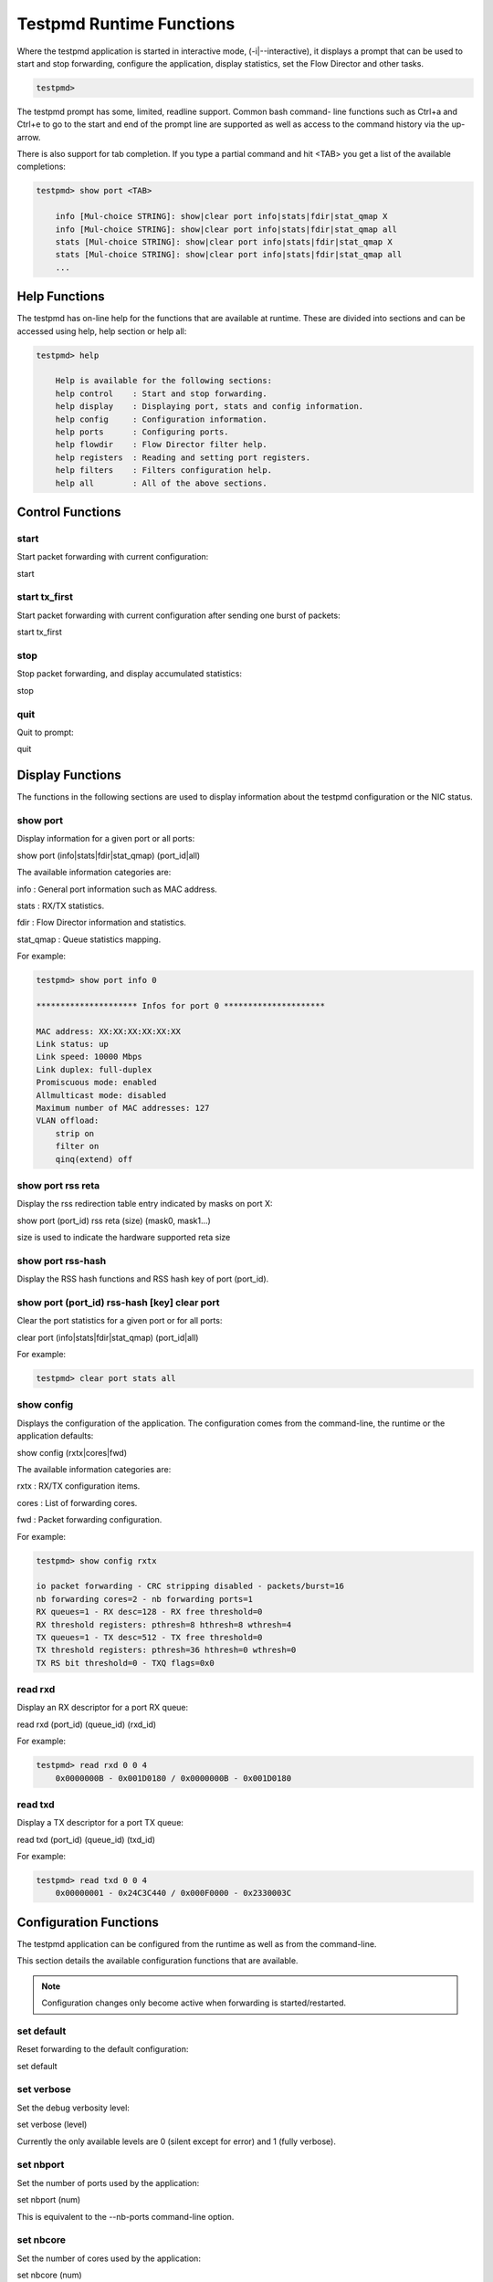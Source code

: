 ..  BSD LICENSE
    Copyright(c) 2010-2014 Intel Corporation. All rights reserved.
    All rights reserved.

    Redistribution and use in source and binary forms, with or without
    modification, are permitted provided that the following conditions
    are met:

    * Redistributions of source code must retain the above copyright
    notice, this list of conditions and the following disclaimer.
    * Redistributions in binary form must reproduce the above copyright
    notice, this list of conditions and the following disclaimer in
    the documentation and/or other materials provided with the
    distribution.
    * Neither the name of Intel Corporation nor the names of its
    contributors may be used to endorse or promote products derived
    from this software without specific prior written permission.

    THIS SOFTWARE IS PROVIDED BY THE COPYRIGHT HOLDERS AND CONTRIBUTORS
    "AS IS" AND ANY EXPRESS OR IMPLIED WARRANTIES, INCLUDING, BUT NOT
    LIMITED TO, THE IMPLIED WARRANTIES OF MERCHANTABILITY AND FITNESS FOR
    A PARTICULAR PURPOSE ARE DISCLAIMED. IN NO EVENT SHALL THE COPYRIGHT
    OWNER OR CONTRIBUTORS BE LIABLE FOR ANY DIRECT, INDIRECT, INCIDENTAL,
    SPECIAL, EXEMPLARY, OR CONSEQUENTIAL DAMAGES (INCLUDING, BUT NOT
    LIMITED TO, PROCUREMENT OF SUBSTITUTE GOODS OR SERVICES; LOSS OF USE,
    DATA, OR PROFITS; OR BUSINESS INTERRUPTION) HOWEVER CAUSED AND ON ANY
    THEORY OF LIABILITY, WHETHER IN CONTRACT, STRICT LIABILITY, OR TORT
    (INCLUDING NEGLIGENCE OR OTHERWISE) ARISING IN ANY WAY OUT OF THE USE
    OF THIS SOFTWARE, EVEN IF ADVISED OF THE POSSIBILITY OF SUCH DAMAGE.

Testpmd Runtime Functions
=========================

Where the testpmd application is started in interactive mode, (-i|--interactive),
it displays a prompt that can be used to start and stop forwarding,
configure the application, display statistics, set the Flow Director and other tasks.

.. code-block:: console

    testpmd>

The testpmd prompt has some, limited, readline support.
Common bash command- line functions such as Ctrl+a and Ctrl+e to go to the start and end of the prompt line are supported
as well as access to the command history via the up-arrow.

There is also support for tab completion.
If you type a partial command and hit <TAB> you get a list of the available completions:

.. code-block:: console

    testpmd> show port <TAB>

        info [Mul-choice STRING]: show|clear port info|stats|fdir|stat_qmap X
        info [Mul-choice STRING]: show|clear port info|stats|fdir|stat_qmap all
        stats [Mul-choice STRING]: show|clear port info|stats|fdir|stat_qmap X
        stats [Mul-choice STRING]: show|clear port info|stats|fdir|stat_qmap all
        ...

Help Functions
--------------

The testpmd has on-line help for the functions that are available at runtime.
These are divided into sections and can be accessed using help, help section or help all:

.. code-block:: console

    testpmd> help

        Help is available for the following sections:
        help control    : Start and stop forwarding.
        help display    : Displaying port, stats and config information.
        help config     : Configuration information.
        help ports      : Configuring ports.
        help flowdir    : Flow Director filter help.
        help registers  : Reading and setting port registers.
        help filters    : Filters configuration help.
        help all        : All of the above sections.

Control Functions
-----------------

start
~~~~~

Start packet forwarding with current configuration:

start

start tx_first
~~~~~~~~~~~~~~

Start packet forwarding with current configuration after sending one burst of packets:

start tx_first

stop
~~~~

Stop packet forwarding, and display accumulated statistics:

stop

quit
~~~~

Quit to prompt:

quit

Display Functions
-----------------

The functions in the following sections are used to display information about the
testpmd configuration or the NIC status.

show port
~~~~~~~~~

Display information for a given port or all ports:

show port (info|stats|fdir|stat_qmap) (port_id|all)

The available information categories are:

info    : General port information such as MAC address.

stats   : RX/TX statistics.

fdir    : Flow Director information and statistics.

stat_qmap : Queue statistics mapping.

For example:

.. code-block:: console

    testpmd> show port info 0

    ********************* Infos for port 0 *********************

    MAC address: XX:XX:XX:XX:XX:XX
    Link status: up
    Link speed: 10000 Mbps
    Link duplex: full-duplex
    Promiscuous mode: enabled
    Allmulticast mode: disabled
    Maximum number of MAC addresses: 127
    VLAN offload:
        strip on
        filter on
        qinq(extend) off

show port rss reta
~~~~~~~~~~~~~~~~~~

Display the rss redirection table entry indicated by masks on port X:

show port (port_id) rss reta (size) (mask0, mask1...)

size is used to indicate the hardware supported reta size

show port rss-hash
~~~~~~~~~~~~~~~~~~

Display the RSS hash functions and RSS hash key of port (port_id).

show port (port_id) rss-hash [key] clear port
~~~~~~~~~~~~~~~~~~~~~~~~~~~~~~~~~~~~~~~~~~~~~

Clear the port statistics for a given port or for all ports:

clear port (info|stats|fdir|stat_qmap) (port_id|all)

For example:

.. code-block:: console

    testpmd> clear port stats all

show config
~~~~~~~~~~~

Displays the configuration of the application.
The configuration comes from the command-line, the runtime or the application defaults:

show config (rxtx|cores|fwd)

The available information categories are:

rxtx  : RX/TX configuration items.

cores : List of forwarding cores.

fwd   : Packet forwarding configuration.

For example:

.. code-block:: console

    testpmd> show config rxtx

    io packet forwarding - CRC stripping disabled - packets/burst=16
    nb forwarding cores=2 - nb forwarding ports=1
    RX queues=1 - RX desc=128 - RX free threshold=0
    RX threshold registers: pthresh=8 hthresh=8 wthresh=4
    TX queues=1 - TX desc=512 - TX free threshold=0
    TX threshold registers: pthresh=36 hthresh=0 wthresh=0
    TX RS bit threshold=0 - TXQ flags=0x0

read rxd
~~~~~~~~

Display an RX descriptor for a port RX queue:

read rxd (port_id) (queue_id) (rxd_id)

For example:

.. code-block:: console

    testpmd> read rxd 0 0 4
        0x0000000B - 0x001D0180 / 0x0000000B - 0x001D0180

read txd
~~~~~~~~

Display a TX descriptor for a port TX queue:

read txd (port_id) (queue_id) (txd_id)

For example:

.. code-block:: console

    testpmd> read txd 0 0 4
        0x00000001 - 0x24C3C440 / 0x000F0000 - 0x2330003C

Configuration Functions
-----------------------

The testpmd application can be configured from the runtime as well as from the command-line.

This section details the available configuration functions that are available.

.. note::

    Configuration changes only become active when forwarding is started/restarted.

set default
~~~~~~~~~~~

Reset forwarding to the default configuration:

set default

set verbose
~~~~~~~~~~~

Set the debug verbosity level:

set verbose (level)

Currently the only available levels are 0 (silent except for error) and 1 (fully verbose).

set nbport
~~~~~~~~~~

Set the number of ports used by the application:

set nbport (num)

This is equivalent to the --nb-ports command-line option.

set nbcore
~~~~~~~~~~

Set the number of cores used by the application:

set nbcore (num)

This is equivalent to the --nb-cores command-line option.

.. note::

    The number of cores used must not be greater than number of ports used multiplied by the number of queues per port.

set coremask
~~~~~~~~~~~~

Set the forwarding cores hexadecimal mask:

set coremask (mask)

This is equivalent to the --coremask command-line option.

.. note::

    The master lcore is reserved for command line parsing only and cannot be masked on for packet forwarding.

set portmask
~~~~~~~~~~~~

Set the forwarding ports hexadecimal mask:

set portmask (mask)

This is equivalent to the --portmask command-line option.

set burst
~~~~~~~~~

Set number of packets per burst:

set burst (num)

This is equivalent to the --burst command-line option.

In mac_retry forwarding mode, the transmit delay time and number of retries can also be set.

set burst tx delay (micrseconds) retry (num)

set txpkts
~~~~~~~~~~

Set the length of each segment of the TX-ONLY packets:

set txpkts (x[,y]*)

Where x[,y]* represents a CSV list of values, without white space.

set corelist
~~~~~~~~~~~~

Set the list of forwarding cores:

set corelist (x[,y]*)

For example, to change the forwarding cores:

.. code-block:: console

    testpmd> set corelist 3,1
    testpmd> show config fwd

    io packet forwarding - ports=2 - cores=2 - streams=2 - NUMA support disabled
    Logical Core 3 (socket 0) forwards packets on 1 streams:
    RX P=0/Q=0 (socket 0) -> TX P=1/Q=0 (socket 0) peer=02:00:00:00:00:01
    Logical Core 1 (socket 0) forwards packets on 1 streams:
    RX P=1/Q=0 (socket 0) -> TX P=0/Q=0 (socket 0) peer=02:00:00:00:00:00

.. note::

    The cores are used in the same order as specified on the command line.

set portlist
~~~~~~~~~~~~

Set the list of forwarding ports:

set portlist (x[,y]*)

For example, to change the port forwarding:

.. code-block:: console

    testpmd> set portlist 0,2,1,3
    testpmd> show config fwd

    io packet forwarding - ports=4 - cores=1 - streams=4
    Logical Core 3 (socket 0) forwards packets on 4 streams:
    RX P=0/Q=0 (socket 0) -> TX P=2/Q=0 (socket 0) peer=02:00:00:00:00:01
    RX P=2/Q=0 (socket 0) -> TX P=0/Q=0 (socket 0) peer=02:00:00:00:00:00
    RX P=1/Q=0 (socket 0) -> TX P=3/Q=0 (socket 0) peer=02:00:00:00:00:03
    RX P=3/Q=0 (socket 0) -> TX P=1/Q=0 (socket 0) peer=02:00:00:00:00:02

vlan set strip
~~~~~~~~~~~~~~

Set the VLAN strip on a port:

vlan set strip (on|off) (port_id)

vlan set stripq
~~~~~~~~~~~~~~~

Set the VLAN strip for a queue on a port:

vlan set stripq (on|off) (port_id,queue_id)

vlan set filter
~~~~~~~~~~~~~~~

Set the VLAN filter on a port:

vlan set filter (on|off) (port_id)

vlan set qinq
~~~~~~~~~~~~~

Set the VLAN QinQ (extended queue in queue) on for a port:

vlan set qinq (on|off) (port_id)

vlan set tpid
~~~~~~~~~~~~~

Set the outer VLAN TPID for packet filtering on a port:

vlan set tpid (value) (port_id)

.. note::

    TPID value must be a 16-bit number (value <= 65536).

rx_vlan add
~~~~~~~~~~~

Add a VLAN ID, or all identifiers, to the set of VLAN identifiers filtered by port ID:

rx_vlan add (vlan_id|all) (port_id)

.. note::

    VLAN filter must be set on that port. VLAN ID < 4096.

rx_vlan rm
~~~~~~~~~~

Remove a VLAN ID, or all identifiers, from the set of VLAN identifiers filtered by port ID:

rx_vlan rm (vlan_id|all) (port_id)

rx_vlan add(for VF)
~~~~~~~~~~~~~~~~~~~

Add a VLAN ID, to the set of VLAN identifiers filtered for VF(s) for port ID:

rx_vlan add (vlan_id) port (port_id) vf (vf_mask)

rx_vlan rm(for VF)
~~~~~~~~~~~~~~~~~~

Remove a VLAN ID, from the set of VLAN identifiers filtered for VF(s) for port ID:

rx_vlan rm (vlan_id) port (port_id) vf (vf_mask)

tx_rate (for Queue)
~~~~~~~~~~~~~~~~~~~

Set TX rate limitation for queue of a port ID:

set port (port_id) queue (queue_id) rate (rate_value)

tx_rate (for VF)
~~~~~~~~~~~~~~~~

Set TX rate limitation for queues in VF of a port ID:

set port (port_id) vf (vf_id) rate (rate_value) queue_mask (queue_mask)

rx_vlan set tpid
~~~~~~~~~~~~~~~~

Set the outer VLAN TPID for packet filtering on a port:

rx_vlan set tpid (value) (port_id)

tunnel_filter add
~~~~~~~~~~~~~~~~~

Add a tunnel filter on a port:

tunnel_filter add (port_id) (outer_mac) (inner_mac) (ip_addr) (inner_vlan)
 (tunnel_type) (filter_type) (tenant_id) (queue_id)

tunnel_filter remove
~~~~~~~~~~~~~~~~~~~~

Remove a tunnel filter on a port:

tunnel_filter rm (port_id) (outer_mac) (inner_mac) (ip_addr) (inner_vlan)
 (tunnel_type) (filter_type) (tenant_id) (queue_id)

rx_vxlan_port add
~~~~~~~~~~~~~~~~~

Add an UDP port for VXLAN packet filter on a port:

rx_vxlan_port add (udp_port) (port_id)

rx_vxlan_port remove
~~~~~~~~~~~~~~~~~~~~

Remove an UDP port for VXLAN packet filter on a port:

rx_vxlan_port rm (udp_port) (port_id)

tx_vlan set
~~~~~~~~~~~

Set hardware insertion of VLAN ID in packets sent on a port:

tx_vlan set (vlan_id) (port_id)

tx_vlan set pvid
~~~~~~~~~~~~~~~~

Set port based hardware insertion of VLAN ID in pacekts sent on a port:

tx_vlan set pvid (port_id) (vlan_id) (on|off)

tx_vlan reset
~~~~~~~~~~~~~

Disable hardware insertion of a VLAN header in packets sent on a port:

tx_vlan reset (port_id)

tx_checksum set
~~~~~~~~~~~~~~~

Select hardware or software calculation of the checksum when
transmitting a packet using the csum forward engine:

tx_cksum set (ip|udp|tcp|sctp|vxlan)

ip|udp|tcp|sctp always concern the inner layer.
vxlan concerns the outer IP and UDP layer (in case the packet
is recognized as a vxlan packet by the forward engine)

.. note::

    Check the NIC Datasheet for hardware limits.

tx_checksum show
~~~~~~~~~~~~~~~~

Display tx checksum offload configuration:

tx_checksum show (port_id)

tso set
~~~~~~~

Enable TCP Segmentation Offload in csum forward engine:

tso set (segsize) (port_id)

.. note::
   Please check the NIC datasheet for HW limits

tso show
~~~~~~~~

Display the status of TCP Segmentation Offload:

tso show (port_id)

set fwd
~~~~~~~

Set the packet forwarding mode:

set fwd (io|mac|mac_retry|macswap|flowgen|rxonly|txonly|csum|icmpecho)

The available information categories are:

*   io: forwards packets "as-is" in I/O mode.
    This is the fastest possible forwarding operation as it does not access packets data.
    This is the default mode.

*   mac: changes the source and the destination Ethernet addresses of packets before forwarding them.

*   mac_retry: same as "mac" forwarding mode, but includes retries if the destination queue is full.

*   macswap: MAC swap forwarding mode.
    Swaps the source and the destination Ethernet addresses of packets before forwarding them.

*   flowgen: multi-flow generation mode.
    Originates a bunch of flows (varying destination IP addresses), and terminate receive traffic.

*   rxonly: receives packets but doesn't transmit them.

*   txonly: generates and transmits packets without receiving any.

*   csum: changes the checksum field with HW or SW methods depending on the offload flags on the packet.

*   icmpecho: receives a burst of packets, lookup for IMCP echo requests and, if any, send back ICMP echo replies.


Example:

.. code-block:: console

    testpmd> set fwd rxonly

    Set rxonly packet forwarding mode

mac_addr add
~~~~~~~~~~~~

Add an alternative MAC address to a port:

mac_addr add (port_id) (XX:XX:XX:XX:XX:XX)

mac_addr remove
~~~~~~~~~~~~~~~

Remove a MAC address from a port:

mac_addr remove (port_id) (XX:XX:XX:XX:XX:XX)

mac_addr add(for VF)
~~~~~~~~~~~~~~~~~~~~

Add an alternative MAC address for a VF to a port:

mac_add add port (port_id) vf (vf_id) (XX:XX:XX:XX:XX:XX)

set port-uta
~~~~~~~~~~~~

Set the unicast hash filter(s) on/off for a port X:

set port (port_id) uta (XX:XX:XX:XX:XX:XX|all) (on|off)

set promisc
~~~~~~~~~~~

Set the promiscuous mode on for a port or for all ports.
In promiscuous mode packets are not dropped if they aren't for the specified MAC address:

set promisc (port_id|all) (on|off)

set allmulti
~~~~~~~~~~~~

Set the allmulti mode for a port or for all ports:

set allmulti (port_id|all) (on|off)

Same as the ifconfig (8) option. Controls how multicast packets are handled.

set flow_ctrl rx
~~~~~~~~~~~~~~~~

Set the link flow control parameter on a port:

set flow_ctrl rx (on|off) tx (on|off) (high_water) (low_water) \
(pause_time) (send_xon) (port_id)

Where:

high_water (integer): High threshold value to trigger XOFF.

low_water (integer) : Low threshold value to trigger XON.

pause_time (integer): Pause quota in the Pause frame.

send_xon (0/1) : Send XON frame.

mac_ctrl_frame_fwd : Enable receiving MAC control frames

set pfc_ctrl rx
~~~~~~~~~~~~~~~

Set the priority flow control parameter on a port:

set pfc_ctrl rx (on|off) tx (on|off) (high_water) (low_water) \ (pause_time) (priority) (port_id)

Where:

priority (0-7): VLAN User Priority.

set stat_qmap
~~~~~~~~~~~~~

Set statistics mapping (qmapping 0..15) for RX/TX queue on port:

set stat_qmap (tx|rx) (port_id) (queue_id) (qmapping)

For example, to set rx queue 2 on port 0 to mapping 5:

.. code-block:: console

     testpmd>set stat_qmap rx 0 2 5

set port - rx/tx(for VF)
~~~~~~~~~~~~~~~~~~~~~~~~

Set VF receive/transmit from a port:

set port (port_id) vf (vf_id) (rx|tx) (on|off)

set port - mac address filter (for VF)
~~~~~~~~~~~~~~~~~~~~~~~~~~~~~~~~~~~~~~

Add/Remove unicast or multicast MAC addr filter for a VF:

set port (port_id) vf (vf_id) (mac_addr)
 (exact-mac|exact-mac-vlan|hashmac|hashmac-vlan) (on|off)

set port - rx mode(for VF)
~~~~~~~~~~~~~~~~~~~~~~~~~~

Set the VF receive mode of a port:

set port (port_id) vf (vf_id) rxmode (AUPE|ROPE|BAM|MPE) (on|off)

The available receive modes are:

*  AUPE: accepts untagged VLAN.

*  ROPE: accepts unicast hash.

*  BAM: accepts broadcast packets

*  MPE: accepts all multicast packets

set port - mirror rule
~~~~~~~~~~~~~~~~~~~~~~

Set port or vlan type mirror rule for a port.

set port (port_id) mirror-rule (rule_id) (pool-mirror|vlan-mirror) (poolmask|vlanid[,vlanid]*) dst-pool (pool_id) (on|off)

For example to enable mirror traffic with vlan 0,1 to pool 0:

.. code-block:: console

    set port 0 mirror-rule 0 vlan-mirror 0,1 dst-pool 0 on

reset port - mirror rule
~~~~~~~~~~~~~~~~~~~~~~~~

Reset a mirror rule for a port.

reset port (port_id) mirror-rule (rule_id)

set flush_rx
~~~~~~~~~~~~

Flush (default) or don't flush RX streams before forwarding.
Mainly used with PCAP drivers to avoid the default behavior of flushing the first 512 packets on RX streams.

set flush_rx off

set bypass mode
~~~~~~~~~~~~~~~

Set the bypass mode for the lowest port on bypass enabled NIC.

set bypass mode (normal|bypass|isolate) (port_id)

set bypass event
~~~~~~~~~~~~~~~~

Set the event required to initiate specified bypass mode for the lowest port on a bypass enabled NIC where:

*   timeout: enable bypass after watchdog timeout.

*   os_on: enable bypass when OS/board is powered on.

*   os_off: enable bypass when OS/board is powered off.

*   power_on: enable bypass when power supply is turned on.

*   power_off: enable bypass when power supply is turned off.

set bypass event (timeout|os_on|os_off|power_on|power_off) mode (normal|bypass|isolate) (port_id)

set bypass timeout
~~~~~~~~~~~~~~~~~~

Set the bypass watchdog timeout to 'n' seconds where 0 = instant.

set bypass timeout (0|1.5|2|3|4|8|16|32)

show bypass config
~~~~~~~~~~~~~~~~~~

Show the bypass configuration for a bypass enabled NIC using the lowest port on the NIC.

show bypass config (port_id)

add_ethertype_filter
~~~~~~~~~~~~~~~~~~~~

Add a L2 Ethertype filter, which identify packets by their L2 Ethertype mainly assign them to a receive queue.

add_ethertype_filter (port_id) ethertype (eth_value) priority (enable|disable) (pri_value) queue (queue_id) index (idx)

The available information parameters are:

*   port_id:  the port which the Ethertype filter assigned on.

*   eth_value: the EtherType value want to match,
    for example 0x0806 for ARP packet. 0x0800 (IPv4) and 0x86DD (IPv6) are invalid.

*   enable: user priority participates in the match.

*   disable: user priority doesn't participate in the match.

*   pri_value: user priority value that want to match.

*   queue_id : The receive queue associated with this EtherType filter

*   index: the index of this EtherType filter

Example:

.. code-block:: console

    testpmd> add_ethertype_filter 0 ethertype 0x0806 priority disable 0 queue 3 index 0
    Assign ARP packet to receive queue 3

remove_ethertype_filter
~~~~~~~~~~~~~~~~~~~~~~~

Remove a L2 Ethertype filter

remove_ethertype_filter (port_id) index (idx)

get_ethertype_filter
~~~~~~~~~~~~~~~~~~~~

Get and display a L2 Ethertype filter

get_ethertype_filter (port_id) index (idx)

Example:

.. code-block:: console

    testpmd> get_ethertype_filter 0 index 0

    filter[0]:
        ethertype: 0x0806
        priority: disable, 0
        queue: 3

add_2tuple_filter
~~~~~~~~~~~~~~~~~

Add a 2-tuple filter,
which identify packets by specific protocol and destination TCP/UDP port
and forwards packets into one of the receive queues.

add_2tuple_filter (port_id) protocol (pro_value) (pro_mask) dst_port (port_value) (port_mask)
flags (flg_value) priority (prio_value) queue (queue_id) index (idx)

The available information parameters are:

*   port_id: the port which the 2-tuple filter assigned on.

*   pro_value: IP L4 protocol

*   pro_mask: protocol participates in the match or not, 1 means participate

*   port_value: destination port in L4.

*   port_mask: destination port participates in the match or not, 1 means participate.

*   flg_value: TCP control bits. The non-zero value is invalid, when the pro_value is not set to 0x06 (TCP).

*   prio_value: the priority of this filter.

*   queue_id: The receive queue associated with this 2-tuple filter

*   index: the index of this 2-tuple filter

Example:

.. code-block:: console

    testpmd> add_2tuple_filter 0 protocol 0x06 1 dst_port 32 1 flags 0x02 priority 3 queue 3 index 0

remove_2tuple_filter
~~~~~~~~~~~~~~~~~~~~

Remove a 2-tuple filter

remove_2tuple_filter (port_id) index (idx)

get_2tuple_filter
~~~~~~~~~~~~~~~~~

Get and display a 2-tuple filter

get_2tuple_filter (port_id) index (idx)

Example:

.. code-block:: console

    testpmd> get_2tuple_filter 0 index 0

    filter[0]:
        Destination Port: 0x0020 mask: 1
        protocol: 0x06 mask:1 tcp_flags: 0x02
        priority: 3   queue: 3

add_5tuple_filter
~~~~~~~~~~~~~~~~~

Add a 5-tuple filter,
which consists of a 5-tuple (protocol, source and destination IP addresses, source and destination TCP/UDP/SCTP port)
and routes packets into one of the receive queues.

add_5tuple_filter (port_id) dst_ip (dst_address) src_ip (src_address) dst_port (dst_port_value) src_port (src_port_value)
protocol (protocol_value) mask (mask_value) flags (flags_value) priority (prio_value) queue (queue_id) index (idx)

The available information parameters are:

*   port_id: the port which the 5-tuple filter assigned on.

*   dst_address: destination IP address.

*   src_address: source IP address.

*   dst_port_value: TCP/UDP destination port.

*   src_port_value: TCP/UDP source port.

*   protocol_value: L4 protocol.

*   mask_value: participates in the match or not by bit for field above, 1b means participate

*   flags_value: TCP control bits. The non-zero value is invalid, when the protocol_value is not set to 0x06 (TCP).

*   prio_value: the priority of this filter.

*   queue_id: The receive queue associated with this 5-tuple filter.

*   index: the index of this 5-tuple filter

Example:

.. code-block:: console

    testpmd> add_5tuple_filter 1 dst_ip 2.2.2.5 src_ip 2.2.2.4 dst_port 64 src_port 32 protocol 0x06 mask 0x1F flags 0x0 priority 3 queue 3 index 0

remove_5tuple_filter
~~~~~~~~~~~~~~~~~~~~

Remove a 5-tuple filter

remove_5tuple_filter (port_id) index (idx)

get_5tuple_filter
~~~~~~~~~~~~~~~~~

Get and display a 5-tuple filter

get_5tuple_filter (port_id) index (idx)

Example:

.. code-block:: console

    testpmd> get_5tuple_filter 1 index 0

    filter[0]:
        Destination IP: 0x02020205 mask: 1
        Source IP: 0x02020204 mask: 1
        Destination Port: 0x0040 mask: 1
        Source Port: 0x0020 mask: 1
        protocol: 0x06 mask: 1
        priority: 3 flags: 0x00 queue: 3

add_syn_filter
~~~~~~~~~~~~~~

Add SYN filter, which can forward TCP packets whose *SYN* flag is set into a separate queue.

add_syn_filter (port_id) priority (high|low) queue (queue_id)

The available information parameters are:

*   port_id: the port which the SYN filter assigned on.

*   high: this SYN filter has higher priority than other filters.

*   low: this SYN filter has lower priority than other filters.

*   queue_id: The receive queue associated with this SYN filter

Example:

.. code-block:: console

    testpmd> add_syn_filter 0 priority high queue 3,

remove_syn_filter
~~~~~~~~~~~~~~~~~

Remove SYN filter

remove_syn_filter (port_id)

get_syn_filter
~~~~~~~~~~~~~~

Get and display SYN filter

get_syn_filter (port_id)

Example:

.. code-block:: console

    testpmd> get_syn_filter 0

    syn filter: on, priority: high, queue: 3

add_flex_filter
~~~~~~~~~~~~~~~

Add a Flex filter,
which recognizes any arbitrary pattern within the first 128 bytes of the packet
and routes packets into one of the receive queues.

add_flex_filter (port_id) len (len_value) bytes (bytes_string) mask (mask_value)
priority (prio_value) queue (queue_id) index (idx)

The available information parameters are:

*   port_id: the port which the Flex filter assigned on.

*   len_value: filter length in byte, no greater than 128.

*   bytes_string: a sting in format of octal, means the value the flex filter need to match.

*   mask_value: a sting in format of octal, bit 1 means corresponding byte in DWORD participates in the match.

*   prio_value: the priority of this filter.

*   queue_id: The receive queue associated with this Flex filter.

*   index: the index of this Flex filter

Example:

.. code-block:: console

   testpmd> add_flex_filter 0 len 16 bytes 0x00000000000000000000000008060000 mask 000C priority 3 queue 3 index 0

Assign a packet whose 13th and 14th bytes are 0x0806 to queue 3.

remove_flex_filter
~~~~~~~~~~~~~~~~~~

Remove a Flex filter

remove_flex_filter (port_id) index (idx)

get_flex_filter
~~~~~~~~~~~~~~~

Get and display a Flex filter

get_flex_filter (port_id) index (idx)

Example:

.. code-block:: console

    testpmd> get_flex_filter 0 index 0

    filter[0]:

        length: 16

        dword[]: 0x00000000 00000000 00000000 08060000 00000000 00000000 00000000
    00000000 00000000 00000000 00000000 00000000 00000000 00000000 00000000 00000000
    00000000 00000000 00000000 00000000 00000000 00000000 00000000 00000000 00000000
    00000000 00000000 00000000 00000000 00000000 00000000 00000000

        mask[]:
    0b0000000000001100000000000000000000000000000000000000000000000000000000
    0000000000000000000000000000000000000000000000000000000000

        priority: 3   queue: 3

set link up
~~~~~~~~~~~

Set link up for a port.

set link-up port (port id)

set link down
~~~~~~~~~~~~~

Set link down for a port.

set link-down port (port id)

Port Functions
--------------

The following sections show functions for configuring ports.

.. note::

    Port configuration changes only become active when forwarding is started/restarted.

port start
~~~~~~~~~~

Start all ports or a specific port:

port start (port_id|all)

port stop
~~~~~~~~~

Stop all ports or a specific port:

port stop (port_id|all)

port close
~~~~~~~~~~

Close all ports or a specific port:

port close (port_id|all)

port start/stop queue
~~~~~~~~~~~~~~~~~~~~~

Start/stop a rx/tx queue on a specific port:

port (port_id) (rxq|txq) (queue_id) (start|stop)

Only take effect when port is started.

port config - speed
~~~~~~~~~~~~~~~~~~~

Set the speed and duplex mode for all ports or a specific port:

port config (port_id|all) speed (10|100|1000|10000|auto) duplex (half|full|auto)

port config - queues/descriptors
~~~~~~~~~~~~~~~~~~~~~~~~~~~~~~~~

Set number of queues/descriptors for rxq, txq, rxd and txd:

port config all (rxq|txq|rxd|txd) (value)

This is equivalent to the --rxq, --txq, --rxd and --txd command-line options.

port config - max-pkt-len
~~~~~~~~~~~~~~~~~~~~~~~~~

Set the maximum packet length:

port config all max-pkt-len (value)

This is equivalent to the --max-pkt-len command-line option.

port config - CRC Strip
~~~~~~~~~~~~~~~~~~~~~~~

Set hardware CRC stripping on or off for all ports:

port config all crc-strip (on|off)

CRC stripping is off by default.

The on option is equivalent to the --crc-strip command-line option.

port config - RX Checksum
~~~~~~~~~~~~~~~~~~~~~~~~~

Set hardware RX checksum offload to on or off for all ports:

port config all rx-cksum (on|off)

Checksum offload is off by default.

The on option is equivalent to the --enable-rx-cksum command-line option.

port config - VLAN
~~~~~~~~~~~~~~~~~~

Set hardware VLAN on or off for all ports:

port config all hw-vlan (on|off)

Hardware VLAN is on by default.

The off option is equivalent to the --disable-hw-vlan command-line option.

port config - Drop Packets
~~~~~~~~~~~~~~~~~~~~~~~~~~

Set packet drop for packets with no descriptors on or off for all ports:

port config all drop-en (on|off)

Packet dropping for packets with no descriptors is off by default.

The on option is equivalent to the --enable-drop-en command-line option.

port config - RSS
~~~~~~~~~~~~~~~~~

Set the RSS (Receive Side Scaling) mode on or off:

port config all rss (ip|udp|none)

RSS is on by default.

The off option is equivalent to the --disable-rss command-line option.

port config - RSS Reta
~~~~~~~~~~~~~~~~~~~~~~

Set the RSS (Receive Side Scaling) redirection table:

port config all rss reta (hash,queue)[,(hash,queue)]

port config - DCB
~~~~~~~~~~~~~~~~~

Set the DCB mode for an individual port:

port config (port_id) dcb vt (on|off) (traffic_class) pfc (on|off)

The traffic class should be 4 or 8.

port config - Burst
~~~~~~~~~~~~~~~~~~~

Set the number of packets per burst:

port config all burst (value)

This is equivalent to the --burst command-line option.

port config - Threshold
~~~~~~~~~~~~~~~~~~~~~~~

Set thresholds for TX/RX queues:

port config all (threshold) (value)

Where the threshold type can be:

*   txpt: Set the prefetch threshold register of the TX rings, 0 <= value <= 255.

*   txht: Set the host threshold register of the TX rings, 0 <= value <= 255.

*   txwt: Set the write-back threshold register of the TX rings, 0 <= value <= 255.

*   rxpt: Set the prefetch threshold register of the RX rings, 0 <= value <= 255.

*   rxht: Set the host threshold register of the RX rings, 0 <= value <= 255.

*   rxwt: Set the write-back threshold register of the RX rings, 0 <= value <= 255.

*   txfreet: Set the transmit free threshold of the TX rings, 0 <= value <= txd.

*   rxfreet: Set the transmit free threshold of the RX rings, 0 <= value <= rxd.

*   txrst: Set the transmit RS bit threshold of TX rings, 0 <= value <= txd.
    These threshold options are also available from the command-line.

Flow Director Functions
-----------------------

The Flow Director works in receive mode to identify specific flows or sets of flows and route them to specific queues.

Two types of filtering are supported which are referred to as Perfect Match and Signature filters:

*   Perfect match filters.
    The hardware checks a match between the masked fields of the received packets and the programmed filters.

*   Signature filters.
    The hardware checks a match between a hash-based signature of the masked fields of the received packet.

The Flow Director filters can match the following fields in a packet:

*   Source IP and destination IP addresses.

*   Source port and destination port numbers (for UDP and TCP packets).

*   IPv4/IPv6 and UDP/ TCP/SCTP protocol match.

*   VLAN header.

*   Flexible 2-byte tuple match anywhere in the first 64 bytes of the packet.

The Flow Director can also mask out parts of all of these fields so that filters are only applied to certain fields
or parts of the fields.
For example it is possible to mask out sub-nets of IP addresses or to ignore VLAN headers.

In the following sections, several common parameters are used in the Flow Director filters.
These are explained below:

*   src: A pair of source address values. The source IP, in IPv4 or IPv6 format, and the source port:

    src 192.168.0.1 1024

    src 2001:DB8:85A3:0:0:8A2E:370:7000 1024

*   dst: A pair of destination address values. The destination IP, in IPv4 or IPv6 format, and the destination port.

*   flexbytes: A 2-byte tuple to be matched within the first 64 bytes of a packet.

The offset where the match occurs is set by the --pkt-filter-flexbytes-offset command-line parameter
and is counted from the first byte of the destination Ethernet MAC address.
The default offset is 0xC bytes, which is the "Type" word in the MAC header.
Typically, the flexbyte value is set to 0x0800 to match the IPv4 MAC type or 0x86DD to match IPv6.
These values change when a VLAN tag is added.

*   vlan: The VLAN header to match in the packet.

*   queue: The index of the RX queue to route matched packets to.

*   soft: The 16-bit value in the MBUF flow director ID field for RX packets matching the filter.

add_signature_filter
~~~~~~~~~~~~~~~~~~~~

Add a signature filter:

# Command is displayed on several lines for clarity.

add_signature_filter (port_id) (ip|udp|tcp|sctp)

    src (src_ip_address) (src_port)

    dst (dst_ip_address) (dst_port)

    flexbytes (flexbytes_values)

    vlan (vlan_id) queue (queue_id)

upd_signature_filter
~~~~~~~~~~~~~~~~~~~~

Update a signature filter:

# Command is displayed on several lines for clarity.

upd_signature_filter (port_id) (ip|udp|tcp|sctp)

    src (src_ip_address) (src_port)

    dst (dst_ip_address) (dst_port)

    flexbytes (flexbytes_values)

    vlan (vlan_id) queue (queue_id)

rm_signature_filter
~~~~~~~~~~~~~~~~~~~

Remove a signature filter:

# Command is displayed on several lines for clarity.

rm_signature_filter (port_id) (ip|udp|tcp|sctp)

    src (src_ip_address) (src_port)

    dst (dst_ip_address) (dst_port)

    flexbytes (flexbytes_values)

    vlan (vlan_id)

add_perfect_filter
~~~~~~~~~~~~~~~~~~

Add a perfect filter:

# Command is displayed on several lines for clarity.

add_perfect_filter (port_id) (ip|udp|tcp|sctp)

    src (src_ip_address) (src_port)

    dst (dst_ip_address) (dst_port)

    flexbytes (flexbytes_values)

    vlan (vlan_id) queue (queue_id) soft (soft_id)

upd_perfect_filter
~~~~~~~~~~~~~~~~~~

Update a perfect filter:

# Command is displayed on several lines for clarity.

upd_perfect_filter (port_id) (ip|udp|tcp|sctp)

    src (src_ip_address) (src_port)

    dst (dst_ip_address) (dst_port)

    flexbytes (flexbytes_values)

    vlan (vlan_id) queue (queue_id)

rm_perfect_filter
~~~~~~~~~~~~~~~~~

Remove a perfect filter:

rm_perfect_filter (port_id) (ip|udp|tcp|sctp)

    src (src_ip_address) (src_port)

    dst (dst_ip_address) (dst_port)

    flexbytes (flexbytes_values)

    vlan (vlan_id) soft (soft_id)

set_masks_filter
~~~~~~~~~~~~~~~~

Set IPv4 filter masks:

# Command is displayed on several lines for clarity.

set_masks_filter (port_id) only_ip_flow (0|1)

    src_mask (ip_src_mask) (src_port_mask)

    dst_mask (ip_dst_mask) (dst_port_mask)

    flexbytes (0|1) vlan_id (0|1) vlan_prio (0|1)

set_ipv6_masks_filter
~~~~~~~~~~~~~~~~~~~~~

Set IPv6 filter masks:

# Command is displayed on several lines for clarity.

set_ipv6_masks_filter (port_id) only_ip_flow (0|1)

    src_mask (ip_src_mask) (src_port_mask)

    dst_mask (ip_dst_mask) (dst_port_mask)

    flexbytes (0|1) vlan_id (0|1) vlan_prio (0|1)

    compare_dst (0|1)

Link Bonding Functions
----------------------

The Link Bonding functions make it possible to dynamically create and
manage link bonding devices from within testpmd interactive prompt.

create bonded device
~~~~~~~~~~~~~~~~~~~~

Create a new bonding device:

create bonded device (mode) (socket)

For example, to create a bonded device in mode 1 on socket 0.

.. code-block:: console

    testpmd> create bonded 1 0
    created new bonded device (port X)

add bonding slave
~~~~~~~~~~~~~~~~~

Adds Ethernet device to a Link Bonding device:

add bonding slave (slave id) (port id)

For example, to add Ethernet device (port 6) to a Link Bonding device (port 10).

.. code-block:: console

    testpmd> add bonding slave 6 10


remove bonding slave
~~~~~~~~~~~~~~~~~~~~

Removes an Ethernet slave device from a Link Bonding device:

remove bonding slave (slave id) (port id)

For example, to remove Ethernet slave device (port 6) to a Link Bonding device (port 10).

.. code-block:: console

    testpmd> remove bonding slave 6 10

set bonding mode
~~~~~~~~~~~~~~~~

Set the Link Bonding mode of a Link Bonding device:

set bonding mode (value) (port id)

For example, to set the bonding mode of a Link Bonding device (port 10) to broadcast (mode 3).

.. code-block:: console

    testpmd> set bonding mode 3 10

set bonding primary
~~~~~~~~~~~~~~~~~~~

Set an Ethernet slave device as the primary device on a Link Bonding device:

set bonding primary (slave id) (port id)

For example, to set the Ethernet slave device (port 6) as the primary port of a Link Bonding device (port 10).

.. code-block:: console

    testpmd> set bonding primary 6 10

set bonding mac
~~~~~~~~~~~~~~~

Set the MAC address of a Link Bonding device:

set bonding mac (port id) (mac)

For example, to set the MAC address of a Link Bonding device (port 10) to 00:00:00:00:00:01

.. code-block:: console

    testpmd> set bonding mac 10 00:00:00:00:00:01

set bonding xmit_balance_policy
~~~~~~~~~~~~~~~~~~~~~~~~~~~~~~~

Set the transmission policy for a Link Bonding device when it is in Balance XOR mode:

set bonding xmit_balance_policy (port_id) (l2|l23|l34)

For example, set a Link Bonding device (port 10) to use a balance policy of layer 3+4 (IP addresses & UDP ports )

.. code-block:: console

    testpmd> set bonding xmit_balance_policy 10 l34


set bonding mon_period
~~~~~~~~~~~~~~~~~~~~~~

Set the link status monitoring polling period in milliseconds for a bonding devicie.

This adds support for PMD slave devices which do not support link status interrupts.
When the mon_period is set to a value greater than 0 then all PMD's which do not support
link status ISR will be queried every polling interval to check if their link status has changed.

set bonding mon_period (port_id) (value)

For example, to set the link status monitoring polling period of bonded device (port 5) to 150ms

.. code-block:: console

    testpmd> set bonding mon_period 5 150


show bonding config
~~~~~~~~~~~~~~~~~~~

Show the current configuration of a Link Bonding device:

show bonding config (port id)

For example,
to show the configuration a Link Bonding device (port 9) with 3 slave devices (1, 3, 4)
in balance mode with a transmission policy of layer 2+3.

.. code-block:: console

    testpmd> show bonding config 9
        Bonding mode: 2
        Balance Xmit Policy: BALANCE_XMIT_POLICY_LAYER23
        Slaves (3): [1 3 4]
        Active Slaves (3): [1 3 4]
        Primary: [3]

Register Functions
------------------

The Register functions can be used to read from and write to registers on the network card referenced by a port number.
This is mainly useful for debugging purposes.
Reference should be made to the appropriate datasheet for the network card for details on the register addresses
and fields that can be accessed.

read reg
~~~~~~~~

Display the value of a port register:

read reg (port_id) (address)

For example, to examine the Flow Director control register (FDIRCTL, 0x0000EE000) on an Intel® 82599 10 GbE Controller:

.. code-block:: console

    testpmd> read reg 0 0xEE00
    port 0 PCI register at offset 0xEE00: 0x4A060029 (1241907241)

read regfield
~~~~~~~~~~~~~

Display a port register bit field:

read regfield (port_id) (address) (bit_x) (bit_y)

For example, reading the lowest two bits from the register in the example above:

.. code-block:: console

    testpmd> read regfield 0 0xEE00 0 1
    port 0 PCI register at offset 0xEE00: bits[0, 1]=0x1 (1)

read regbit
~~~~~~~~~~~

Display a single port register bit:

read regbit (port_id) (address) (bit_x)

For example, reading the lowest bit from the register in the example above:

.. code-block:: console

    testpmd> read regbit 0 0xEE00 0
    port 0 PCI register at offset 0xEE00: bit 0=1

write reg
~~~~~~~~~

Set the value of a port register:

write reg (port_id) (address) (value)

For example, to clear a register:

.. code-block:: console

    testpmd> write reg 0 0xEE00 0x0
    port 0 PCI register at offset 0xEE00: 0x00000000 (0)

write regfield
~~~~~~~~~~~~~~

Set bit field of a port register:

write regfield (port_id) (address) (bit_x) (bit_y) (value)

For example, writing to the register cleared in the example above:

.. code-block:: console

    testpmd> write regfield 0 0xEE00 0 1 2
    port 0 PCI register at offset 0xEE00: 0x00000002 (2)

write regbit
~~~~~~~~~~~~

Set single bit value of a port register:

write regbit (port_id) (address) (bit_x) (value)

For example, to set the high bit in the register from the example above:

.. code-block:: console

    testpmd> write regbit 0 0xEE00 31 1
    port 0 PCI register at offset 0xEE00: 0x8000000A (2147483658)
